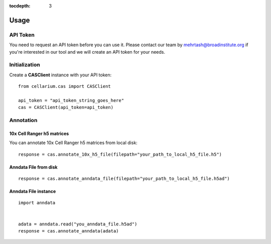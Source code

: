 :tocdepth: 3

Usage
#####

API Token
---------
You need to request an API token before you can use it.
Please contact our team by mehrtash@broadinstitute.org if you're interested in our tool and we will create an
API token for your needs.

Initialization
--------------
Create a **CASClient** instance with your API token::

    from cellarium.cas import CASClient

    api_token = "api_token_string_goes_here"
    cas = CASClient(api_token=api_token)

Annotation
----------

10x Cell Ranger h5 matrices
+++++++++++++++++++++++++++
You can annotate 10x Cell Ranger h5 matrices from local disk::

    response = cas.annotate_10x_h5_file(filepath="your_path_to_local_h5_file.h5")

Anndata File from disk
++++++++++++++++++++++
::

    response = cas.annotate_anndata_file(filepath="your_path_to_local_h5_file.h5ad")

Anndata File instance
+++++++++++++++++++++
::

    import anndata


    adata = anndata.read("you_anndata_file.h5ad")
    response = cas.annotate_anndata(adata)